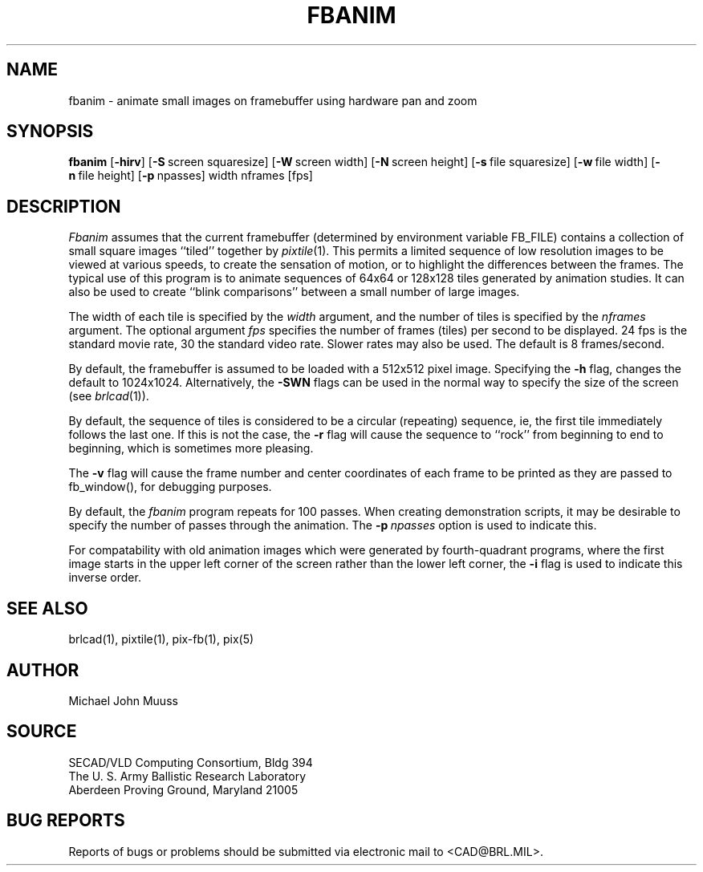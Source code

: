 .TH FBANIM 1 BRL/CAD
.SH NAME
fbanim \- animate small images on framebuffer using hardware pan and zoom
.SH SYNOPSIS
.B fbanim
.RB [ \-hirv ]
.RB [ \-S\  screen\ squaresize]
.RB [ \-W\  screen\ width]
.RB [ \-N\  screen\ height]
.RB [ \-s\  file\ squaresize]
.RB [ \-w\  file\ width]
.RB [ \-n\  file\ height]
.RB [ \-p\  npasses]
width nframes [fps]
.SH DESCRIPTION
.I Fbanim
assumes that the current framebuffer (determined by environment variable
FB_FILE) contains a collection of small square
images ``tiled'' together by
.IR pixtile (1).
This permits a limited sequence of low resolution images to be viewed at
various speeds, to create the sensation of motion, or to highlight
the differences between the frames.
The typical use of this program is to animate sequences of 64x64 or 128x128
tiles generated by animation studies.
It can also be used to create ``blink comparisons'' between a small number
of large images.
.PP
The width of each tile is specified by the
.I width
argument, and the number of tiles is specified by the
.I nframes
argument.
The optional argument
.I fps
specifies the number of frames (tiles) per second to be displayed.
24 fps is the standard movie rate, 30 the standard video rate.
Slower rates may also be used.  The default is 8 frames/second.
.PP
By default, the framebuffer is assumed to be
loaded with a 512x512 pixel image.
Specifying the
.B \-h
flag, changes the default to 1024x1024.  Alternatively, the
.B \-SWN
flags can be used in the normal way to specify the size of
the screen (see
.IR brlcad (1)).
.PP
By default, the sequence of tiles is considered to be a circular (repeating)
sequence, ie, the first tile immediately follows the last one.
If this is not the case, the
.B \-r
flag will cause the sequence to ``rock'' from beginning to end to beginning,
which is sometimes more pleasing.
.PP
The
.B \-v
flag will cause the frame number and
center coordinates of each frame to be printed
as they are passed to fb_window(), for debugging purposes.
.PP
By default, the
.I fbanim
program repeats for 100 passes.  When creating demonstration scripts,
it may be desirable to specify the number of passes through the animation.
The
.BI \-p\  npasses
option is used to indicate this.
.PP
For compatability with old animation images which were generated by
fourth-quadrant programs, where the first image starts in the upper left
corner of the screen rather than the lower left corner, the
.B \-i
flag is used to indicate this inverse order.
.SH "SEE ALSO"
brlcad(1), pixtile(1), pix-fb(1), pix(5)
.SH AUTHOR
Michael John Muuss
.SH SOURCE
SECAD/VLD Computing Consortium, Bldg 394
.br
The U. S. Army Ballistic Research Laboratory
.br
Aberdeen Proving Ground, Maryland  21005
.SH "BUG REPORTS"
Reports of bugs or problems should be submitted via electronic
mail to <CAD@BRL.MIL>.
